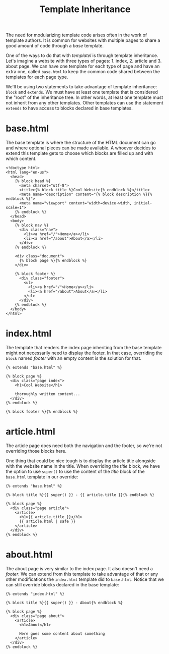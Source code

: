 #+TITLE: Template Inheritance
#+OPTIONS: toc:nil num:nil

The need for modularizing template code arises often in the work of
template authors.  It is common for websites with multiple pages to
share a good amount of code through a /base/ template.

One of the ways to do that with /templatel/ is through template
inheritance.  Let's imagine a website with three types of
pages: 1. index, 2. article and 3. about page.  We can have one
template for each type of page and have an extra one, called
~base.html~ to keep the common code shared between the templates for
each page type.

We'll be using two statements to take advantage of template
inheritance: ~block~ and ~extends~.  We must have at least one
template that is considered the "root" of the inheritance tree.  In
other words, at least one template must not inherit from any other
templates. Other templates can use the statement ~extends~ to have
access to blocks declared in base templates.

* base.html

  The base template is where the structure of the HTML document can go
  and where optional pieces can be made available.  A whoever decides
  to extend this template gets to choose which blocks are filled up
  and with which content.

  #+BEGIN_SRC jinja2
<!doctype html>
<html lang="en-us">
  <head>
    {% block head %}
      <meta charset="utf-8">
      <title>{% block title %}Cool Website{% endblock %}</title>
      <meta name="description" content="{% block description %}{% endblock %}">
      <meta name="viewport" content="width=device-width, initial-scale=1">
    {% endblock %}
  </head>
  <body>
    {% block nav %}
      <div class="nav">
        <li><a href="/">Home</a></li>
        <li><a href="/about">About</a></li>
      </div>
    {% endblock %}
  
    <div class="document">
      {% block page %}{% endblock %}
    </div>

    {% block footer %}
      <div class="footer">
        <ul>
          <li><a href="/">Home</a></li>
          <li><a href="/about">About</a></li>
        </ul>
      </div>
    {% endblock %}
  </body>
</html>
  #+END_SRC

* index.html

  The template that renders the index page inheriting from the base
  template might not necessarily need to display the footer.  In that
  case, overriding the ~block~ named /footer/ with an empty content is
  the solution for that.

  #+BEGIN_SRC jinja2
{% extends "base.html" %}

{% block page %}
  <div class="page index">
    <h1>Cool Website</h1>

    thoroughly written content...
  </div>
{% endblock %}

{% block footer %}{% endblock %}
  #+END_SRC

* article.html

  The article page does need both the navigation and the footer, so
  we're not overriding those blocks here.

  One thing that could be nice tough is to display the article title
  alongside with the website name in the title.  When overriding the
  /title/ block, we have the option to use ~super()~ to use the
  content of the /title/ block of the ~base.html~ template in our
  override:

  #+BEGIN_SRC jinja2
{% extends "base.html" %}

{% block title %}{{ super() }} - {{ article.title }}{% endblock %}

{% block page %}
  <div class="page article">
    <article>
      <h1>{{ article.title }}</h1>
      {{ article.html | safe }}
    </article>
  </div>
{% endblock %}
  #+END_SRC

* about.html

  The about page is very similar to the index page.  It also doesn't
  need a /footer/.  We can extend from this template to take advantage
  of that or any other modifications the ~index.html~ template did to
  ~base.html~.  Notice that we can still override blocks declared in
  the base template:

  #+BEGIN_SRC jinja2
{% extends "index.html" %}

{% block title %}{{ super() }} - About{% endblock %}

{% block page %}
  <div class="page about">
    <article>
      <h1>About</h1>

      Here goes some content about something
    </article>
  </div>
{% endblock %}
  #+END_SRC
